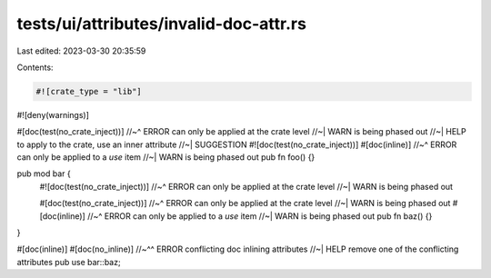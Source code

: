 tests/ui/attributes/invalid-doc-attr.rs
=======================================

Last edited: 2023-03-30 20:35:59

Contents:

.. code-block:: rs

    #![crate_type = "lib"]
#![deny(warnings)]

#[doc(test(no_crate_inject))]
//~^ ERROR can only be applied at the crate level
//~| WARN is being phased out
//~| HELP to apply to the crate, use an inner attribute
//~| SUGGESTION #![doc(test(no_crate_inject))]
#[doc(inline)]
//~^ ERROR can only be applied to a `use` item
//~| WARN is being phased out
pub fn foo() {}

pub mod bar {
    #![doc(test(no_crate_inject))]
    //~^ ERROR can only be applied at the crate level
    //~| WARN is being phased out

    #[doc(test(no_crate_inject))]
    //~^ ERROR can only be applied at the crate level
    //~| WARN is being phased out
    #[doc(inline)]
    //~^ ERROR can only be applied to a `use` item
    //~| WARN is being phased out
    pub fn baz() {}
}

#[doc(inline)]
#[doc(no_inline)]
//~^^ ERROR conflicting doc inlining attributes
//~|  HELP remove one of the conflicting attributes
pub use bar::baz;


